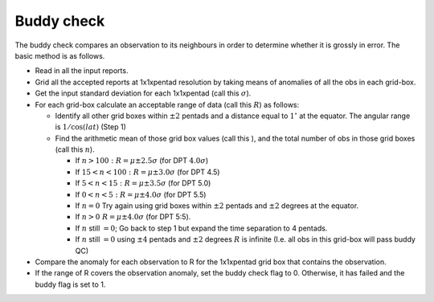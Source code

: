 .. marine QC documentation master file

Buddy check
===========

The buddy check compares an observation to its neighbours in order to determine whether it is grossly in error.
The basic method is as follows.

* Read in all the input reports.
* Grid all the accepted reports at 1x1xpentad resolution by taking means of anomalies of all the obs in each grid-box.
* Get the input standard deviation for each 1x1xpentad (call this :math:`\sigma`).
* For each grid-box calculate an acceptable range of data (call this :math:`R`) as follows:

  * Identify all other grid boxes within :math:`\pm2` pentads and  a distance equal to :math:`1^{\circ}` at the equator. The angular range is :math:`1/\cos\left(lat\right)` (Step 1)
  * Find the arithmetic mean of those grid box values (call this ), and the total number of obs in those grid boxes (call this :math:`n`).

    * If :math:`n>100:\ R=\mu\pm2.5\sigma` (for DPT :math:`4.0\sigma`)
    * If :math:`15<n<100:\ R=\mu\pm3.0\sigma` (for DPT 4.5)
    * If :math:`5<n<15:\ R=\mu\pm3.5\sigma` (for DPT 5.0)
    * If :math:`0<n<5:\ R=\mu\pm4.0\sigma` (for DPT 5.5)
    * If :math:`n = 0` Try again using grid boxes within :math:`\pm2` pentads and :math:`\pm2` degrees at the equator.
    * If :math:`n>0\ R=\mu\pm4.0\sigma` (for DPT 5:5).
    * If :math:`n` still :math:`=0`; Go back to step 1 but expand the time separation to 4 pentads.
    * If :math:`n` still :math:`=0` using :math:`\pm4` pentads and :math:`\pm2` degrees :math:`R` is infinite (I.e. all obs in this grid-box will pass buddy QC)

* Compare the anomaly for each observation to R for the 1x1xpentad grid box that contains the observation.
* If the range of R covers the observation anomaly, set the buddy check flag to 0. Otherwise, it has failed and the buddy flag is set to 1.
